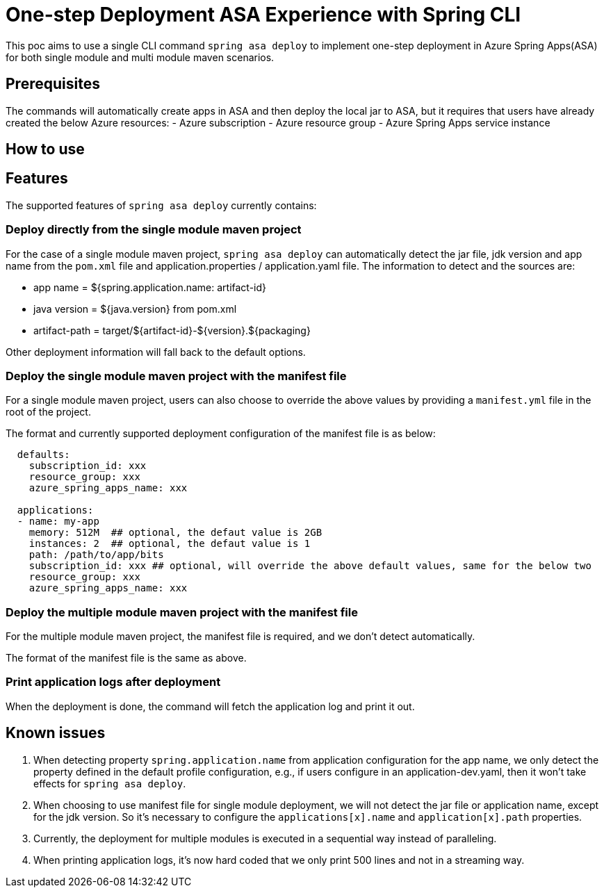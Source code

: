# One-step Deployment ASA Experience with Spring CLI

This poc aims to use a single CLI command `spring asa deploy` to implement one-step deployment in Azure Spring Apps(ASA) for both single module and multi module maven scenarios.

## Prerequisites
The commands will automatically create apps in ASA and then deploy the local jar to ASA, but it requires that users have already created the below Azure resources:
- Azure subscription
- Azure resource group
- Azure Spring Apps service instance

## How to use


## Features
The supported features of `spring asa deploy` currently contains:

### Deploy directly from the single module maven project
For the case of a single module maven project, `spring asa deploy` can automatically detect the jar file, jdk version and app name from the `pom.xml` file and application.properties / application.yaml file. The information to detect and the sources are:

- app name = ${spring.application.name: artifact-id}
- java version = ${java.version} from pom.xml
- artifact-path = target/${artifact-id}-${version}.${packaging}

Other deployment information will fall back to the default options.

### Deploy the single module maven project with the manifest file

For a single module maven project, users can also choose to override the above values by providing a `manifest.yml` file in the root of the project.

The format and currently supported deployment configuration of the manifest file is as below:
```yaml
  defaults:
    subscription_id: xxx
    resource_group: xxx
    azure_spring_apps_name: xxx

  applications:
  - name: my-app
    memory: 512M  ## optional, the defaut value is 2GB
    instances: 2  ## optional, the defaut value is 1
    path: /path/to/app/bits
    subscription_id: xxx ## optional, will override the above default values, same for the below two
    resource_group: xxx
    azure_spring_apps_name: xxx
```

### Deploy the multiple module maven project with the manifest file
For the multiple module maven project, the manifest file is required, and we don't detect automatically.

The format of the manifest file is the same as above.

### Print application logs after deployment
When the deployment is done, the command will fetch the application log and print it out.

## Known issues

1. When detecting property `spring.application.name` from application configuration for the app name, we only detect the property defined in the default profile configuration, e.g., if users configure in an application-dev.yaml, then it won't take effects for `spring asa deploy`.

2. When choosing to use manifest file for single module deployment, we will not detect the jar file or application name, except for the jdk version. So it's necessary to configure the `applications[x].name` and `application[x].path` properties.

3. Currently, the deployment for multiple modules is executed in a sequential way instead of paralleling.

4. When printing application logs, it's now hard coded that we only print 500 lines and not in a streaming way.